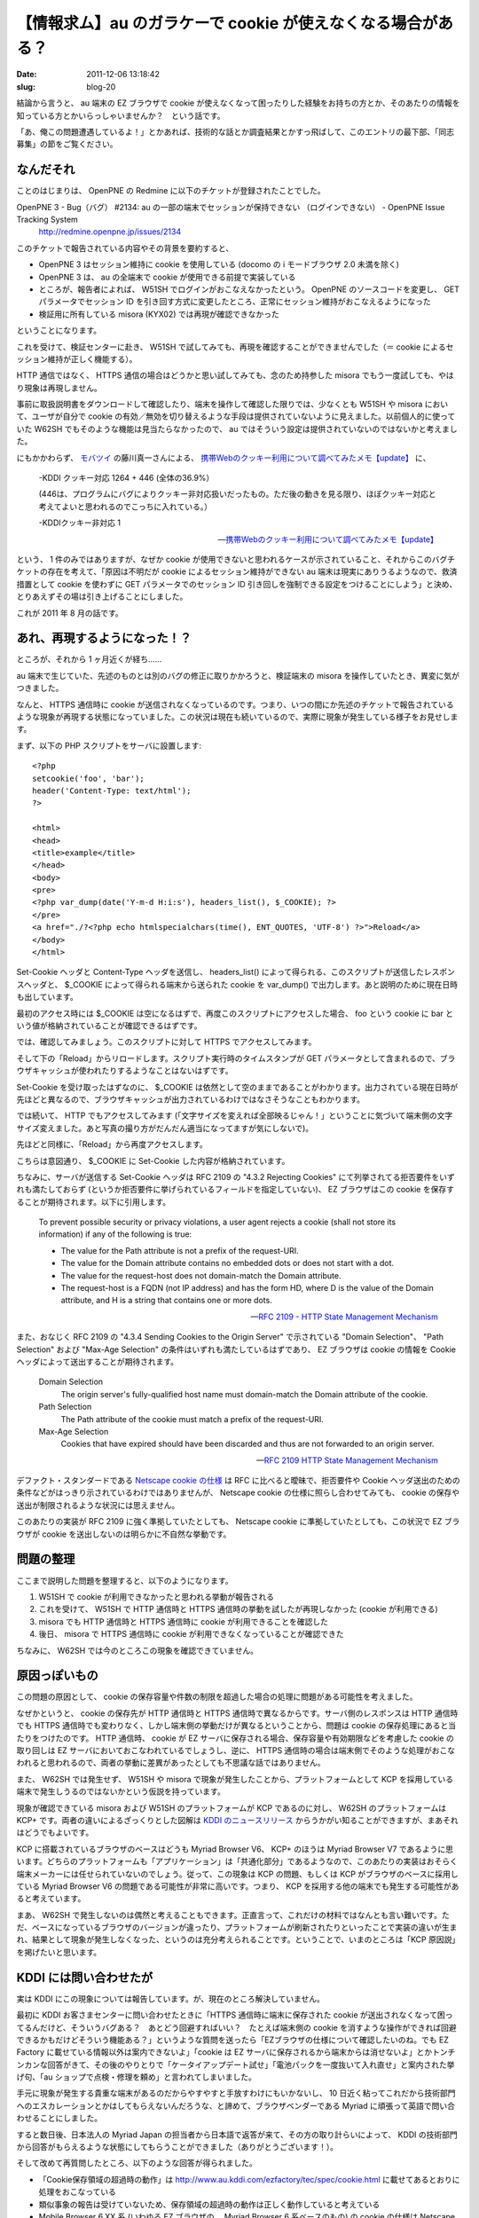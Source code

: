 =============================================================
【情報求ム】au のガラケーで cookie が使えなくなる場合がある？
=============================================================

:date: 2011-12-06 13:18:42
:slug: blog-20

結論から言うと、 au 端末の EZ ブラウザで cookie が使えなくなって困ったりした経験をお持ちの方とか、そのあたりの情報を知っている方とかいらっしゃいませんか？　という話です。

「あ、俺この問題遭遇しているよ！」とかあれば、技術的な話とか調査結果とかすっ飛ばして、このエントリの最下部、「同志募集」の節をご覧ください。

なんだそれ
==========

ことのはじまりは、 OpenPNE の Redmine に以下のチケットが登録されたことでした。

OpenPNE 3 - Bug（バグ） #2134: au の一部の端末でセッションが保持できない （ログインできない） - OpenPNE Issue Tracking System
    http://redmine.openpne.jp/issues/2134

このチケットで報告されている内容やその背景を要約すると、

* OpenPNE 3 はセッション維持に cookie を使用している (docomo の i モードブラウザ 2.0 未満を除く)
* OpenPNE 3 は、 au の全端末で cookie が使用できる前提で実装している
* ところが、報告者によれば、 W51SH でログインがおこなえなかったという。 OpenPNE のソースコードを変更し、 GET パラメータでセッション ID を引き回す方式に変更したところ、正常にセッション維持がおこなえるようになった
* 検証用に所有している misora (KYX02) では再現が確認できなかった

ということになります。

これを受けて、検証センターに赴き、 W51SH で試してみても、再現を確認することができませんでした（＝ cookie によるセッション維持が正しく機能する）。

HTTP 通信ではなく、 HTTPS 通信の場合はどうかと思い試してみても、念のため持参した misora でもう一度試しても、やはり現象は再現しません。

事前に取扱説明書をダウンロードして確認したり、端末を操作して確認した限りでは、少なくとも W51SH や misora において、ユーザが自分で cookie の有効／無効を切り替えるような手段は提供されていないように見えました。以前個人的に使っていた W62SH でもそのような機能は見当たらなかったので、 au ではそういう設定は提供されていないのではないかと考えました。

にもかかわらず、 `モバツイ <http://movatwitter.jp/>`_ の藤川真一さんによる、 `携帯Webのクッキー利用について調べてみたメモ【update】 <http://www.milkstand.net/fsgarage/archives/001690.html>`_ に、

    -KDDI クッキー対応
    1264 + 446 (全体の36.9%）

    (446は、プログラムにバグによりクッキー非対応扱いだったもの。ただ後の動きを見る限り、ほぼクッキー対応と考えてよいと思われるのでこっちに入れている。）

    -KDDIクッキー非対応
    1

    -- `携帯Webのクッキー利用について調べてみたメモ【update】 <http://www.milkstand.net/fsgarage/archives/001690.html>`_

という、 1 件のみではありますが、なぜか cookie が使用できないと思われるケースが示されていること、それからこのバグチケットの存在を考えて、「原因は不明だが cookie によるセッション維持ができない au 端末は現実にありうるようなので、救済措置として cookie を使わずに GET パラメータでのセッション ID 引き回しを強制できる設定をつけることにしよう」と決め、とりあえずその場は引き上げることにしました。

これが 2011 年 8 月の話です。

あれ、再現するようになった！？
==============================

ところが、それから 1 ヶ月近くが経ち……

au 端末で生じていた、先述のものとは別のバグの修正に取りかかろうと、検証端末の misora を操作していたとき、異変に気がつきました。

なんと、 HTTPS 通信時に cookie が送信されなくなっているのです。つまり、いつの間にか先述のチケットで報告されているような現象が再現する状態になっていました。この状況は現在も続いているので、実際に現象が発生している様子をお見せします。

まず、以下の PHP スクリプトをサーバに設置します::

    <?php
    setcookie('foo', 'bar');
    header('Content-Type: text/html');
    ?>
    
    <html>
    <head>
    <title>example</title>
    </head>
    <body>
    <pre>
    <?php var_dump(date('Y-m-d H:i:s'), headers_list(), $_COOKIE); ?>
    </pre>
    <a href="./?<?php echo htmlspecialchars(time(), ENT_QUOTES, 'UTF-8') ?>">Reload</a>
    </body>
    </html>

Set-Cookie ヘッダと Content-Type ヘッダを送信し、 headers_list() によって得られる、このスクリプトが送信したレスポンスヘッダと、 $_COOKIE によって得られる端末から送られた cookie を var_dump() で出力します。あと説明のために現在日時も出しています。

最初のアクセス時には $_COOKIE は空になるはずで、再度このスクリプトにアクセスした場合、 foo という cookie に bar という値が格納されていることが確認できるはずです。

では、確認してみましょう。このスクリプトに対して HTTPS でアクセスしてみます。

.. image:: http://co3k.org/image/uploaded/au_cookie_https_first.png
    :width: 320px
    :target: http://co3k.org/image/uploaded/au_cookie_https_first.png

そして下の「Reload」からリロードします。スクリプト実行時のタイムスタンプが GET パラメータとして含まれるので、ブラウザキャッシュが使われたりするようなことはないはずです。

.. image:: http://co3k.org/image/uploaded/au_cookie_https_second.png
    :width: 320px
    :target: http://co3k.org/image/uploaded/au_cookie_https_second.png

Set-Cookie を受け取ったはずなのに、 $_COOKIE は依然として空のままであることがわかります。出力されている現在日時が先ほどと異なるので、ブラウザキャッシュが出力されているわけではなさそうなこともわかります。

では続いて、 HTTP でもアクセスしてみます (「文字サイズを変えれば全部映るじゃん！」ということに気づいて端末側の文字サイズ変えました。あと写真の撮り方がだんだん適当になってますが気にしないで)。

.. image:: http://co3k.org/image/uploaded/au_cookie_http_first.png
    :width: 320px
    :target: http://co3k.org/image/uploaded/au_cookie_http_first.png

先ほどと同様に、「Reload」から再度アクセスします。

.. image:: http://co3k.org/image/uploaded/au_cookie_http_second.png
    :width: 320px
    :target: http://co3k.org/image/uploaded/au_cookie_http_second.png

こちらは意図通り、 $_COOKIE に Set-Cookie した内容が格納されています。

ちなみに、サーバが送信する Set-Cookie ヘッダは RFC 2109 の "4.3.2 Rejecting Cookies" にて列挙されてる拒否要件をいずれも満たしておらず (というか拒否要件に挙げられているフィールドを指定していない)、 EZ ブラウザはこの cookie を保存することが期待されます。以下に引用します。

    To prevent possible security or privacy violations, a user agent
    rejects a cookie (shall not store its information) if any of the
    following is true:

    * The value for the Path attribute is not a prefix of the request-URI.

    * The value for the Domain attribute contains no embedded dots or does not start with a dot.

    * The value for the request-host does not domain-match the Domain attribute.

    * The request-host is a FQDN (not IP address) and has the form HD, where D is the value of the Domain attribute, and H is a string that contains one or more dots.

    -- `RFC 2109 - HTTP State Management Mechanism <http://tools.ietf.org/html/rfc2109#section-4.3.2>`_

また、おなじく RFC 2109 の "4.3.4 Sending Cookies to the Origin Server" で示されている "Domain Selection"、 "Path Selection" および "Max-Age Selection" の条件はいずれも満たしているはずであり、 EZ ブラウザは cookie の情報を Cookie ヘッダによって送出することが期待されます。

    Domain Selection
        The origin server's fully-qualified host name must domain-match the Domain attribute of the cookie.
    
    Path Selection
        The Path attribute of the cookie must match a prefix of the request-URI.
    
    Max-Age Selection
        Cookies that have expired should have been discarded and thus are not forwarded to an origin server.
    
    -- `RFC 2109  HTTP State Management Mechanism <http://tools.ietf.org/html/rfc2109#section-4.3.4>`_

デファクト・スタンダードである `Netscape cookie の仕様 <http://web.archive.org/web/20080520061150/http://wp.netscape.com/newsref/std/cookie_spec.html>`_ は RFC に比べると曖昧で、拒否要件や Cookie ヘッダ送出のための条件などがはっきり示されているわけではありませんが、 Netscape cookie の仕様に照らし合わせてみても、 cookie の保存や送出が制限されるような状況には思えません。

このあたりの実装が RFC 2109 に強く準拠していたとしても、 Netscape cookie に準拠していたとしても、この状況で EZ ブラウザが cookie を送出しないのは明らかに不自然な挙動です。

問題の整理
==========

ここまで説明した問題を整理すると、以下のようになります。

1. W51SH で cookie が利用できなかったと思われる挙動が報告される
2. これを受けて、 W51SH で HTTP 通信時と HTTPS 通信時の挙動を試したが再現しなかった (cookie が利用できる)
3. misora でも HTTP 通信時と HTTPS 通信時に cookie が利用できることを確認した
4. 後日、 misora で HTTPS 通信時に cookie が利用できなくなっていることが確認できた

ちなみに、 W62SH では今のところこの現象を確認できていません。

原因っぽいもの
==============

この問題の原因として、 cookie の保存容量や件数の制限を超過した場合の処理に問題がある可能性を考えました。

なぜかというと、 cookie の保存先が HTTP 通信時と HTTPS 通信時で異なるからです。サーバ側のレスポンスは HTTP 通信時でも HTTPS 通信時でも変わりなく、しかし端末側の挙動だけが異なるということから、問題は cookie の保存処理にあると当たりをつけたのです。 HTTP 通信時、 cookie が EZ サーバに保存される場合、保存容量や有効期限などを考慮した cookie の取り回しは EZ サーバにおいておこなわれているでしょうし、逆に、 HTTPS 通信時の場合は端末側でそのような処理がおこなわれると思われるので、両者の挙動に差異があったとしても不思議な話ではありません。

また、 W62SH では発生せず、 W51SH や misora で現象が発生したことから、プラットフォームとして KCP を採用している端末で発生しうるのではないかという仮説を持っています。

現象が確認できている misora および W51SH のプラットフォームが KCP であるのに対し、 W62SH のプラットフォームは KCP+ です。両者の違いによるざっくりとした図解は `KDDI のニュースリリース <http://www.kddi.com/corporate/news_release/2007/1016d/sanko.html>`_ からうかがい知ることができますが、まあそれはどうでもよいです。

KCP に搭載されているブラウザのベースはどうも Myriad Browser V6、 KCP+ のほうは Myriad Browser V7 であるように思います。どちらのプラットフォームも「アプリケーション」は「共通化部分」であるようなので、このあたりの実装はおそらく端末メーカーには任せられていないのでしょう。従って、この現象は KCP の問題、もしくは KCP がブラウザのベースに採用している Myriad Browser V6 の問題である可能性が非常に高いです。つまり、 KCP を採用する他の端末でも発生する可能性があると考えています。

まあ、 W62SH で発生しないのは偶然と考えることもできます。正直言って、これだけの材料ではなんとも言い難いです。ただ、ベースになっているブラウザのバージョンが違ったり、プラットフォームが刷新されたりといったことで実装の違いが生まれ、結果として現象が発生しなくなった、というのは充分考えられることです。ということで、いまのところは「KCP 原因説」を掲げたいと思います。

KDDI には問い合わせたが
=======================

実は KDDI にこの現象については報告しています。が、現在のところ解決していません。

最初に KDDI お客さまセンターに問い合わせたときに「HTTPS 通信時に端末に保存された cookie が送出されなくなって困ってるんだけど、そういうバグある？　あとどう回避すればいい？　たとえば端末側の cookie を消すような操作ができれば回避できるかもだけどそういう機能ある？」というような質問を送ったら「EZブラウザの仕様について確認したいのね。でも EZ Factory に載せている情報以外は案内できないよ」「cookie は EZ サーバに保存されるから端末からは消せないよ」とかトンチンカンな回答がきて、その後のやりとりで「ケータイアップデート試せ」「電池パックを一度抜いて入れ直せ」と案内された挙げ句、「au ショップで点検・修理を頼め」と言われてしまいました。

手元に現象が発生する貴重な端末があるのだからやすやすと手放すわけにもいかないし、 10 日近く粘ってこれだから技術部門へのエスカレーションとかはしてもらえないんだろうな、と諦めて、ブラウザベンダーである Myriad に頑張って英語で問い合わせることにしました。

すると数日後、日本法人の Myriad Japan の担当者から日本語で返答が来て、その方の取り計らいによって、 KDDI の技術部門から回答がもらえるような状態にしてもらうことができました（ありがとうございます！）。

そして改めて再質問したところ、以下のような回答が得られました。

* 「Cookie保存領域の超過時の動作」は http://www.au.kddi.com/ezfactory/tec/spec/cookie.html に載せてあるとおりに処理をおこなっている
* 類似事象の報告は受けていないため、保存領域の超過時の動作は正しく動作していると考えている
* Mobile Browser 6.XX 系 (いわゆる EZ ブラウザの、 Myriad Browser 6 系ベースのもの) の cookie の仕様は Netscape 社の仕様と RFC2109 の仕様を組み合わせたような内容
* Set-Cookie の内容が正しくない恐れがあるので確認してくれ（再質問のときに使った問い合わせフォームの文字数制限によってヘッダなどの詳細な情報を伝えられなかった）

これに対してメールで、先述したような詳細な内容を伝えた（あと「メールによるやりとりが発生すればフォームの文字数制限とか設けても意味なくね？」というのも伝えた）ところ、 20 日近く経ってようやく返事が来ました。ちなみに例の F001 の件で、徳丸さんからの報告が KDDI に伝わった翌日の話です。

* いただいた情報を元に調査を進めさせていただく
* 事象が確認できた場合、 EZ Factory にて、仕様を展開させていただく

というような回答でした。慌てて締めくくった感があってちょっと残念な展開ですね。

同志募集
========

てなわけで、手元に HTTPS 通信で cookie の使えなくなった misora があり、同じような現象に遭遇したような報告が 1 件だけある、しかし KDDI に問い合わせてもよくわからなかった、という状況です。

そこで、冒頭に書いた通り、「au 端末の EZ ブラウザで cookie が使えなくなって困ったりした経験をお持ちの方とか、そのあたりの情報を知っている方とか」を募集したいと思います。

いまのところ僕は、

* HTTPS 通信で
* KCP を搭載した端末

でこの現象が発生すると考えていますが、サンプルが少なすぎて正直なんとも言えません。 HTTP 通信でも KCP+ を搭載した端末でも発生するかもしれません。そのあたりの確証を得たいですし、アプリ側で回避策を採るにしても機種が絞れないことにはどうにもならないですし。

ので、もしこの現象に遭遇したことがあったりする方がいらっしゃれば、ここのコメント欄なり Twitter で @co3k 宛につぶやくなり kousuke@co3k.org 宛のメールなりで教えていただけるとありがたいです。あと、できれば KDDI への問い合わせなどもしていただけるといいと思います。難しいようでしたら海老原が代行します。

本件について続報があればまた記事を書こうと思います。